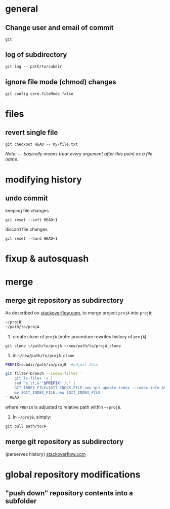 
* general

** Change user and email of commit
: git

** log of subdirectory
: git log -- path/to/subdir

** ignore file mode (chmod) changes
: git config core.fileMode false

* files

** revert single file
: git checkout HEAD -- my-file.txt
/Note: ~--~ basically means treat every argument after this point as a file name./

* modifying history

** undo commit
keeping file changes
: git reset --soft HEAD~1

discard file changes
: git reset --hard HEAD~1


* fixup & autosquash


* merge


** merge git repository as subdirectory

As described on [[http://stackoverflow.com/a/21495718/692634][stackoverflow.com]], to merge project ~projA~ into ~projB~:

#+BEGIN_SRC sh
 ~/projB
 ~/path/to/projA
#+END_SRC

1) create clone of ~projA~ (note: procedure rewrites history of ~projA~)

#+BEGIN_SRC 
git clone ~/path/to/projA ~/new/path/to/projA_clone
#+END_SRC 


2) in ~~/new/path/to/projA_clone~

#+BEGIN_SRC sh
PREFIX=subdir/path/in/projB  #adjust this

git filter-branch --index-filter '
    git ls-files -s |
    sed "s,\t,&'"$PREFIX"'/," |
    GIT_INDEX_FILE=$GIT_INDEX_FILE.new git update-index --index-info &&
    mv $GIT_INDEX_FILE.new $GIT_INDEX_FILE
' HEAD
#+END_SRC

where ~PREFIX~ is adjusted to relative path within ~~/projB~.

3) In ~~/projB~, simply: 

: git pull path/to/A

** merge git repository as subdirectory
(perserves history) [[https://stackoverflow.com/a/43345686/692634][stackoverflow.com]]





* global repository modifications

** "push down" repository contents into a subfolder
